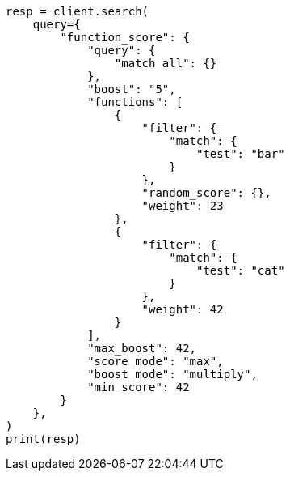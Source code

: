 // This file is autogenerated, DO NOT EDIT
// query-dsl/function-score-query.asciidoc:41

[source, python]
----
resp = client.search(
    query={
        "function_score": {
            "query": {
                "match_all": {}
            },
            "boost": "5",
            "functions": [
                {
                    "filter": {
                        "match": {
                            "test": "bar"
                        }
                    },
                    "random_score": {},
                    "weight": 23
                },
                {
                    "filter": {
                        "match": {
                            "test": "cat"
                        }
                    },
                    "weight": 42
                }
            ],
            "max_boost": 42,
            "score_mode": "max",
            "boost_mode": "multiply",
            "min_score": 42
        }
    },
)
print(resp)
----
